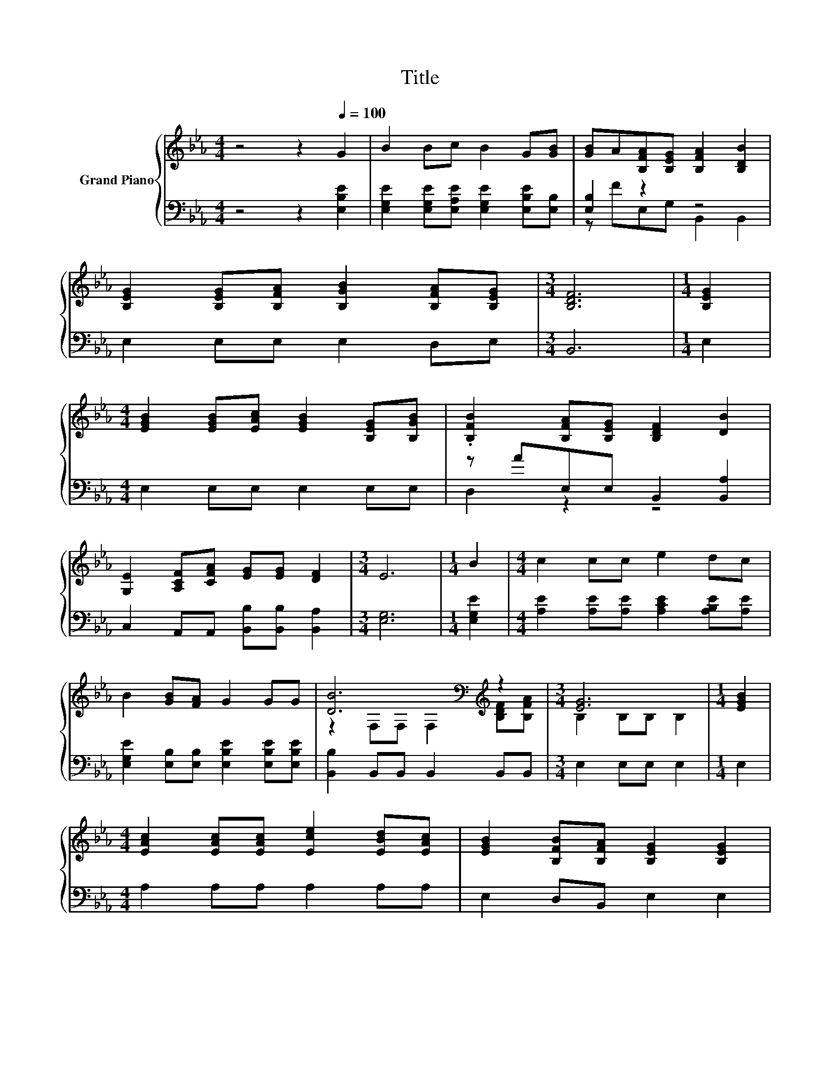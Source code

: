 X:1
T:Title
%%score { ( 1 4 ) | ( 2 3 ) }
L:1/8
M:4/4
K:Eb
V:1 treble nm="Grand Piano"
V:4 treble 
V:2 bass 
V:3 bass 
V:1
 z4 z2[Q:1/4=100] G2 | B2 Bc B2 G[GB] | [GB]A[B,FA][B,EG] [B,FA]2 [B,DB]2 | %3
 [B,EG]2 [B,EG][B,FA] [B,GB]2 [B,FA][B,EG] |[M:3/4] [B,DF]6 |[M:1/4] [B,EG]2 | %6
[M:4/4] [EGB]2 [EGB][EAc] [EGB]2 [B,EG][B,GB] | .[B,FB]2 [B,FA][B,EG] [B,DF]2 [DB]2 | %8
 [G,E]2 [A,CF][CFA] [EG][EG] [DF]2 |[M:3/4] E6 |[M:1/4] B2 |[M:4/4] c2 cc e2 dc | %12
 B2 [GB][FA] G2 GG | [DB]6[K:bass][K:treble] z2 |[M:3/4] [EG]6 |[M:1/4] [EGB]2 | %16
[M:4/4] [EAc]2 [EAc][EAc] [Ece]2 [EBd][EAc] | [EGB]2 [B,FB][B,FA] [B,EG]2 [B,EG]2 | %18
 [DB]2 [DF][EG] [FA]2 [EG][DF] |[M:3/4] E6 |] %20
V:2
 z4 z2 [E,B,E]2 | [E,G,E]2 [E,G,E][E,A,E] [E,G,E]2 [E,B,E][E,B,] | [E,B,]2 z2 z4 | %3
 E,2 E,E, E,2 D,E, |[M:3/4] B,,6 |[M:1/4] E,2 |[M:4/4] E,2 E,E, E,2 E,E, | z AE,E, B,,2 [B,,A,]2 | %8
 C,2 A,,A,, [B,,B,][B,,B,] [B,,A,]2 |[M:3/4] [E,G,]6 |[M:1/4] [E,G,E]2 | %11
[M:4/4] [A,E]2 [A,E][A,E] [A,CE]2 [A,B,E][A,E] | [E,G,E]2 [E,B,][E,B,] [E,B,E]2 [E,B,E][E,B,E] | %13
 [B,,B,]2 B,,B,, B,,2 B,,B,, |[M:3/4] E,2 E,E, E,2 |[M:1/4] E,2 |[M:4/4] A,2 A,A, A,2 A,A, | %17
 E,2 D,B,, E,2 E,2 | [B,,B,]2 [B,,B,][B,,B,] [B,,B,]2 [B,,B,][B,,A,] |[M:3/4] [E,G,]6 |] %20
V:3
 x8 | x8 | z FE,G, B,,2 B,,2 | x8 |[M:3/4] x6 |[M:1/4] x2 |[M:4/4] x8 | D,2 z2 z4 | x8 | %9
[M:3/4] x6 |[M:1/4] x2 |[M:4/4] x8 | x8 | x8 |[M:3/4] x6 |[M:1/4] x2 |[M:4/4] x8 | x8 | x8 | %19
[M:3/4] x6 |] %20
V:4
 x8 | x8 | x8 | x8 |[M:3/4] x6 |[M:1/4] x2 |[M:4/4] x8 | x8 | x8 |[M:3/4] x6 |[M:1/4] x2 | %11
[M:4/4] x8 | x8 | z2[K:bass] F,F, F,2[K:treble] [B,DF][B,FA] |[M:3/4] B,2 B,B, B,2 |[M:1/4] x2 | %16
[M:4/4] x8 | x8 | x8 |[M:3/4] x6 |] %20

